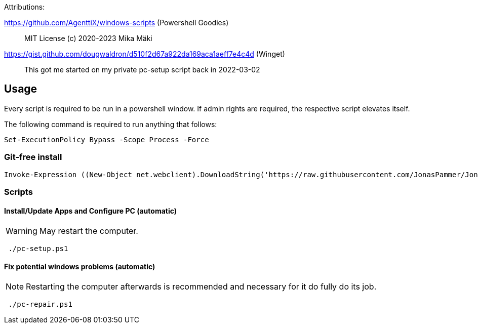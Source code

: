 Attributions:

https://github.com/AgenttiX/windows-scripts (Powershell Goodies)::
MIT License (c) 2020-2023 Mika Mäki

https://gist.github.com/dougwaldron/d510f2d67a922da169aca1aeff7e4c4d (Winget)::
This got me started on my private pc-setup script back in 2022-03-02


## Usage

Every script is required to be run in a powershell window.
If admin rights are required, the respective script elevates itself.

The following command is required to run anything that follows:

[source,powershell]
----
Set-ExecutionPolicy Bypass -Scope Process -Force
----

### Git-free install

[source,powershell]
----
Invoke-Expression ((New-Object net.webclient).DownloadString('https://raw.githubusercontent.com/JonasPammer/JonasPammer/master/provisioner-windows/bootstrap.ps1'))
----

### Scripts

#### Install/Update Apps and Configure PC (automatic)

[WARNING]
May restart the computer.

[source,powershell]
----
 ./pc-setup.ps1
----

#### Fix potential windows problems (automatic)

[NOTE]
Restarting the computer afterwards is recommended and necessary for it do fully do its job.

[source,powershell]
----
 ./pc-repair.ps1
----

